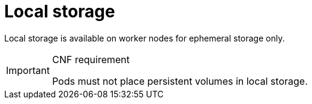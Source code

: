 [id="cnf-best-practices-local-storage"]
= Local storage

Local storage is available on worker nodes for ephemeral storage only.

.CNF requirement
[IMPORTANT]
====
Pods must not place persistent volumes in local storage.
====

